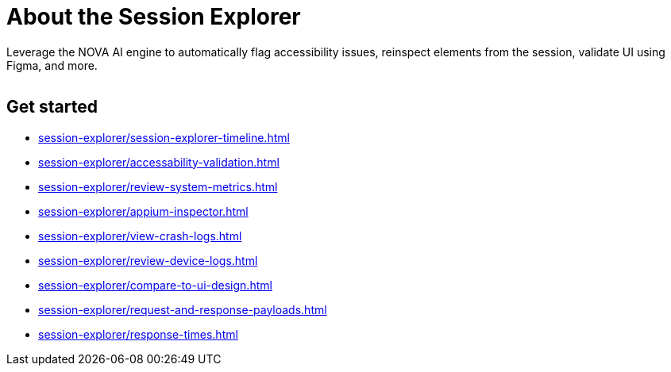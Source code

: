 = About the Session Explorer
:navtitle: About the Session Explorer

Leverage the NOVA AI engine to automatically flag accessibility issues, reinspect elements from the session, validate UI using Figma, and more.

image:$NEW-IMAGE$[width=, alt=""]

== Get started

*** xref:session-explorer/session-explorer-timeline.adoc[]
*** xref:session-explorer/accessability-validation.adoc[]
*** xref:session-explorer/review-system-metrics.adoc[]
*** xref:session-explorer/appium-inspector.adoc[]
*** xref:session-explorer/view-crash-logs.adoc[]
*** xref:session-explorer/review-device-logs.adoc[]
*** xref:session-explorer/compare-to-ui-design.adoc[]
*** xref:session-explorer/request-and-response-payloads.adoc[]
*** xref:session-explorer/response-times.adoc[]
